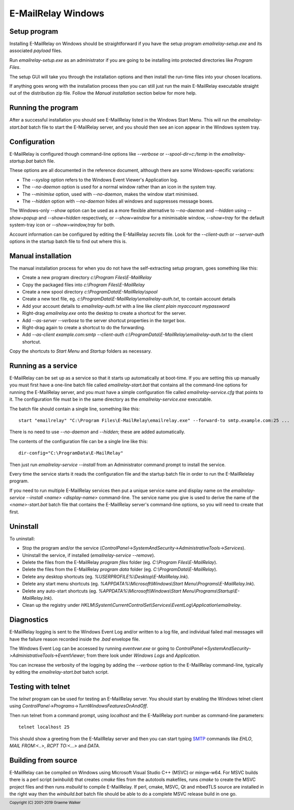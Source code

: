 *******************
E-MailRelay Windows
*******************

Setup program
=============
Installing E-MailRelay on Windows should be straightforward if you have the
setup program *emailrelay-setup.exe* and its associated *payload* files.

Run *emailrelay-setup.exe* as an administrator if you are going to be installing
into protected directories like *Program Files*.

The setup GUI will take you through the installation options and then install
the run-time files into your chosen locations.

If anything goes wrong with the installation process then you can still just
run the main E-MailRelay executable straight out of the distribution zip file.
Follow the *Manual installation* section below for more help.

Running the program
===================
After a successful installation you should see E-MailRelay listed in the Windows
Start Menu. This will run the *emailrelay-start.bat* batch file to start
the E-MailRelay server, and you should then see an icon appear in the Windows
system tray.

Configuration
=============
E-MailRelay is configured though command-line options like *--verbose* or
*--spool-dir=c:/temp* in the *emailrelay-startup.bat* batch file.

These options are all documented in the reference document, although there are
some Windows-specific variations:

* The *--syslog* option refers to the Windows Event Viewer's Application log.
* The *--no-daemon* option is used for a normal window rather than an icon in the system tray.
* The *--minimise* option, used with *--no-daemon*, makes the window start minimised.
* The *--hidden* option with *--no-daemon* hides all windows and suppresses message boxes.

The Windows-only *--show* option can be used as a more flexible alternative
to *--no-daemon* and *--hidden* using *--show=popup* and *--show=hidden*
respectively, or *--show=window* for a minimisable window, *--show=tray*
for the default system-tray icon or *--show=window,tray* for both.

Account information can be configured by editing the E-MailRelay *secrets* file.
Look for the *--client-auth* or *--server-auth* options in the startup batch
file to find out where this is.

Manual installation
===================
The manual installation process for when you do not have the self-extracting
setup program, goes something like this:

* Create a new program directory *c:\\Program Files\\E-MailRelay*
* Copy the packaged files into *c:\\Program Files\\E-MailRelay*
* Create a new spool directory *c:\\ProgramData\\E-MailRelay\\spool*
* Create a new text file, eg. *c:\\ProgramData\\E-MailRelay\\emailrelay-auth.txt*, to contain account details
* Add your account details to *emailrelay-auth.txt* with a line like *client plain myaccount mypassword*
* Right-drag *emailrelay.exe* onto the desktop to create a shortcut for the server.
* Add *--as-server --verbose* to the server shortcut properties in the *target* box.
* Right-drag again to create a shortcut to do the forwarding.
* Add *--as-client example.com:smtp --client-auth c:\\ProgramData\\E-MailRelay\\emailrelay-auth.txt* to the client shortcut.

Copy the shortcuts to *Start Menu* and *Startup* folders as necessary.

Running as a service
====================
E-MailRelay can be set up as a service so that it starts up automatically at
boot-time. If you are setting this up manually you must first have a one-line
batch file called *emailrelay-start.bat* that contains all the command-line
options for running the E-MailRelay server, and you must have a simple
configuration file called *emailrelay-service.cfg* that points to it. The
configuration file must be in the same directory as the
*emailrelay-service.exe* executable.

The batch file should contain a single line, something like this:

::

    start "emailrelay" "C:\Program Files\E-MailRelay\emailrelay.exe" --forward-to smtp.example.com:25 ...

There is no need to use *--no-daemon* and *--hidden*; these are added
automatically.

The contents of the configuration file can be a single line like this:

::

    dir-config="C:\ProgramData\E-MailRelay"

Then just run *emailrelay-service --install* from an Administrator command
prompt to install the service.

Every time the service starts it reads the configuration file and the startup
batch file in order to run the E-MailRelelay program.

If you need to run multiple E-MailRelay services then put a unique service
name and display name on the *emailrelay-service --install <name> <display-name>*
command-line. The service name you give is used to derive the name of the
*<name>-start.bat* batch file that contains the E-MailRelay server's
command-line options, so you will need to create that first.

Uninstall
=========
To uninstall:

* Stop the program and/or the service (\ *ControlPanel*\ ->\ *SystemAndSecurity*\ ->\ *AdministrativeTools*\ ->\ *Services*\ ).
* Uninstall the service, if installed (\ *emailrelay-service --remove*\ ).
* Delete the files from the E-MailRelay *program files* folder (eg. *C:\\Program Files\\E-MailRelay*).
* Delete the files from the E-MailRelay *program data* folder (eg. *C:\\ProgramData\\E-MailRelay*).
* Delete any desktop shortcuts (eg. *%USERPROFILE%\\Desktop\\E-MailRelay.lnk*).
* Delete any start menu shortcuts (eg. *%APPDATA%\\Microsoft\\Windows\\Start Menu\\Programs\\E-MailRelay.lnk*).
* Delete any auto-start shortcuts (eg. *%APPDATA%\\Microsoft\\Windows\\Start Menu\\Programs\\Startup\\E-MailRelay.lnk*).
* Clean up the registry under *HKLM\\System\\CurrentControlSet\\Services\\EventLog\\Application\\emailrelay*.

Diagnostics
===========
E-MailRelay logging is sent to the Windows Event Log and/or written to a log
file, and individual failed mail messages will have the failure reason recorded
inside the *.bad* envelope file.

The Windows Event Log can be accessed by running *eventvwr.exe* or going to
\ *ControlPanel*\ ->\ *SystemAndSecurity*\ ->\ *AdministrativeTools*\ ->\ *EventViewer*\ ; from
there look under *Windows Logs* and *Application*.

You can increase the verbosity of the logging by adding the *--verbose* option
to the E-MailRelay command-line, typically by editing the *emailrelay-start.bat*
batch script.

Testing with telnet
===================
The *telnet* program can be used for testing an E-MailRelay server. You should
start by enabling the Windows telnet client using
\ *ControlPanel*\ ->\ *Programs*\ ->\ *TurnWindowsFeaturesOnAndOff*\ .

Then run telnet from a command prompt, using *localhost* and the E-MailRelay
port number as command-line parameters:

::

    telnet localhost 25

This should show a greeting from the E-MailRelay server and then you can
start typing SMTP_ commands like *EHLO*, *MAIL FROM:<..>*, *RCPT TO:<...>*
and *DATA*.

Building from source
====================
E-MailRelay can be compiled on Windows using Microsoft Visual Studio C++ (MSVC)
or mingw-w64. For MSVC builds there is a perl script (\ *winbuild*\ ) that creates
*cmake* files from the autotools makefiles, runs *cmake* to create the MSVC
project files and then runs *msbuild* to compile E-MailRelay. If perl, cmake,
MSVC, Qt and mbedTLS source are installed in the right way then the
*winbuild.bat* batch file should be able to do a complete MSVC release build
in one go.





.. _SMTP: https://en.wikipedia.org/wiki/Simple_Mail_Transfer_Protocol

.. footer:: Copyright (C) 2001-2019 Graeme Walker
